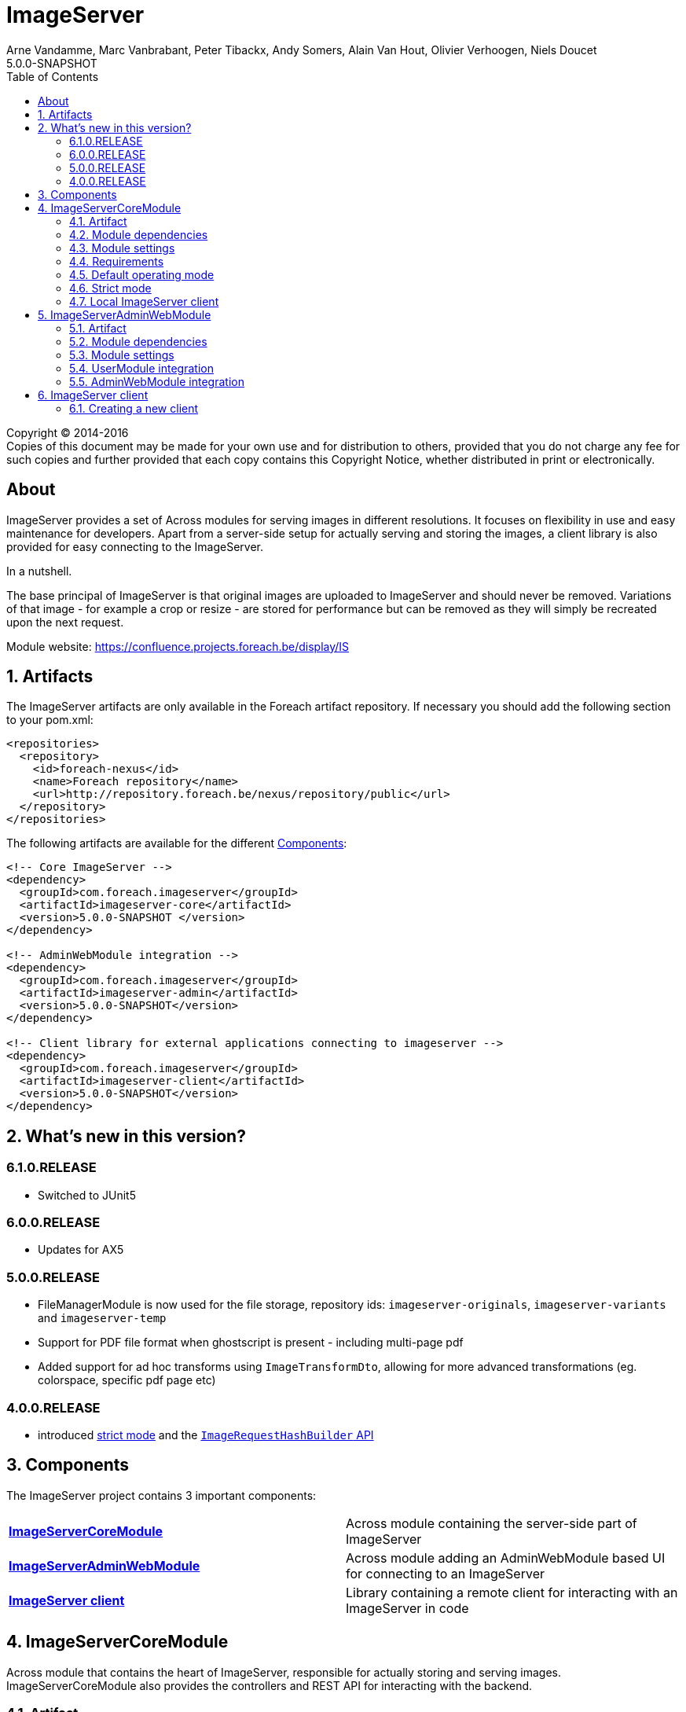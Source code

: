 = ImageServer
Arne Vandamme, Marc Vanbrabant, Peter Tibackx, Andy Somers, Alain Van Hout, Olivier Verhoogen, Niels Doucet
5.0.0-SNAPSHOT
:toc: left
:sectanchors:
:module-version: 5.0.0-SNAPSHOT
:module-url: https://confluence.projects.foreach.be/display/IS

[copyright,verbatim]
--
Copyright (C) 2014-2016 +
[small]#Copies of this document may be made for your own use and for distribution to others, provided that you do not charge any fee for such copies and further provided that each copy contains this Copyright Notice, whether distributed in print or electronically.#
--

[abstract]
== About
ImageServer provides a set of Across modules for serving images in different resolutions.
It focuses on flexibility in use and easy maintenance for developers.
Apart from a server-side setup for actually serving and storing the images, a client library is also provided for easy connecting to the ImageServer.

.In a nutshell.
The base principal of ImageServer is that original images are uploaded to ImageServer and should never be removed.
Variations of that image - for example a crop or resize - are stored for performance but can be removed as they will simply be recreated upon the next request.

Module website: {module-url}

:numbered:
== Artifacts
The ImageServer artifacts are only available in the Foreach artifact repository.
If necessary you should add the following section to your pom.xml:

[source,xml,indent=0]
[subs="verbatim,quotes,attributes"]
----
<repositories>
  <repository>
    <id>foreach-nexus</id>
    <name>Foreach repository</name>
    <url>http://repository.foreach.be/nexus/repository/public</url>
  </repository>
</repositories>
----

The following artifacts are available for the different <<components>>:

[source,xml,indent=0]
[subs="verbatim,quotes,attributes"]
----
<!-- Core ImageServer -->
<dependency>
  <groupId>com.foreach.imageserver</groupId>
  <artifactId>imageserver-core</artifactId>
  <version>{module-version} </version>
</dependency>

<!-- AdminWebModule integration -->
<dependency>
  <groupId>com.foreach.imageserver</groupId>
  <artifactId>imageserver-admin</artifactId>
  <version>{module-version}</version>
</dependency>

<!-- Client library for external applications connecting to imageserver -->
<dependency>
  <groupId>com.foreach.imageserver</groupId>
  <artifactId>imageserver-client</artifactId>
  <version>{module-version}</version>
</dependency>
----

== What's new in this version?
:numbered!:

=== 6.1.0.RELEASE

* Switched to JUnit5

=== 6.0.0.RELEASE

* Updates for AX5

=== 5.0.0.RELEASE

* FileManagerModule is now used for the file storage, repository ids: `imageserver-originals`, `imageserver-variants` and `imageserver-temp`
* Support for PDF file format when ghostscript is present - including multi-page pdf
* Added support for ad hoc transforms using `ImageTransformDto`, allowing for more advanced transformations (eg. colorspace, specific pdf page etc)

=== 4.0.0.RELEASE

* introduced <<strict-mode,strict mode>> and the <<url-hash-support,`ImageRequestHashBuilder` API>>

:numbered:
[[components]]
== Components
The ImageServer project contains 3 important components:

|===

|<<core, *ImageServerCoreModule*>> | Across module containing the server-side part of ImageServer

|<<admin-web, *ImageServerAdminWebModule*>> | Across module adding an AdminWebModule based UI for connecting to an ImageServer

|<<client, *ImageServer client*>> | Library containing a remote client for interacting with an ImageServer in code

|===

[[core]]
== ImageServerCoreModule
Across module that contains the heart of ImageServer, responsible for actually storing and serving images.
ImageServerCoreModule also provides the controllers and REST API for interacting with the backend.

=== Artifact
[source,xml,indent=0]
[subs="verbatim,quotes,attributes"]
----
<dependency>
  <groupId>com.foreach.imageserver</groupId>
  <artifactId>imageserver-core</artifactId>
  <version>{module-version} </version>
</dependency>
----

=== Module dependencies
ImageServerCoreModule has required dependencies on both *AcrossWebModule* and *AcrossHibernateJpaModule*.

=== Module settings
All properties start with the *imageServerCore.* prefix.

|===
|Property |Type |Description |Default

|rootPath
|`String`
|Root path for all controllers.  All mappings will be relative to this path.
|

|strictMode
|`Boolean`
|Should ImageServer operate in <<strict-mode,strict mode>>.
|_false_

|accessToken
|`String`
|Access token for the secured services.
|

|md5HashToken
|`String`
|Optional: Token to use for a default MD5 based <<url-hash-support,hash builder>>.
|

|createLocalClient
|`Boolean`
|Should an `ImageServerClient` connecting to this ImageServer be created and exposed.
|_false_

|imageServerUrl
|`String`
|Optional: URL for this ImageServer instance.  In case a local client will be created, this will be the base url for requesting images.
|

|store.folder
|`String`
|Physical root location of where all images should be stored.
|

|transformers.imageMagick.path
|`String`
|Path to the ImageMagick executable binaries.
|/usr/bin

|transformers.imageMagick.useGraphicsMagick
|`Boolean`
|Should GraphicsMagick be used instead of regular ImageMagick.  In that case the path should point to the GraphicsMagick binaries.
|_false_

|transformers.imageMagick.useGhostScript
|`Boolean`
|Is GhostScript supported on the GraphicsMagick installation.
|_false_

|streaming.imageNotFoundKey
|`String`
|Image key for the image that should be returned in case the originally requested image was not found.
|

|streaming.maxBrowserCacheSeconds
|`Integer`
|Number of seconds a browser is allowed to cache the image returned.
|60

|streaming.provideStackTrace
|`Boolean`
|Should exception stacktraces be returned to the caller.
|_false_

|===

=== Requirements
ImageServerCoreModule requires either ImageMagick or GraphicsMagick installed to work.
Additionally Ghostscript is required for processing of certain image types like EPS.

=== Default operating mode
When serving images using the public urls, ImageServer will only accept requests for registered resolutions or requests having a valid hash.

[[url-hash-support]]
==== URL hash support
If a requested image is not for a registered resolution, ImageServer will check if the request can be executed based on the presence of a *hash* parameter.
If that hash matches an internal hash generated of the requested variant parameters, the request is still considered valid and will be executed.

Configuring ImageServer with hash support alleviates the need to pre-register all resolutions.
Support for a default MD5 based hash mechanism can be activated by simply setting property *imageServerCore.md5HashToken* with a valid token string.

A hash is ignored if the request matches a registered resolution.

NOTE: The actual image is not taken into account when generating a hash, only the variant parameters requested.
This means that it is possible to generate a hash a single time and then append it to image urls you create manually.
However it is usually still easier to use an <<client,`ImageServerClient`>> for generating valid urls.

WARNING: If using hash urls the same `ImageRequestHashBuilder` must be registered on both the server and any <<client,`ImageServerClient`>> connecting to it.
Be aware that changing the hash mechanism at a later point in time can result in broken urls containing old hashes.
If you ever run into this problem, consider registering resolutions for the old requests instead, as then the hash will be ignored.

[[strict-mode]]
=== Strict mode
ImageServer can be set in strict mode by setting property *imageServerCore.strictMode* to `true`.
In strict mode only requests for registered resolutions will be accepted and any url hashes will be ignored.

Setting to strict mode decreases the risk of abuse and has a slight performance gain.

NOTE: Before ImageServer 4.0.0 strict mode was the only operating mode for ImageServer.

=== Local ImageServer client
If enabled, ImageServer can create and expose an `ImageServerClient` bean that connects to the ImageServer.
This is most useful if the ImageServer is running in the same application as the client code that will connect to it.

Enabling the creation of a local client is done through property *imageServerCore.createLocalClient*.

[[admin-web]]
== ImageServerAdminWebModule

AcrossModule that provides an administrative user interface for interacting with a single ImageServer.
Offers the following functionality:

* uploading an image
* managing the resolutions
* viewing a stored image and its registered variants

=== Artifact
[source,xml,indent=0]
[subs="verbatim,quotes,attributes"]
----
<dependency>
  <groupId>com.foreach.imageserver</groupId>
  <artifactId>imageserver-admin</artifactId>
  <version>{module-version} </version>
</dependency>
----

=== Module dependencies
ImageServerAdminWebModule has required dependencies on both *AdminWebModule* and *UserModule*.

=== Module settings
All properties start with the *imageServerAdmin.* prefix.

|===
|Property |Type |Description

|imageServerUrl
|`String`
|URL or relative base path for the ImageServer that this admin should connect to.

|accessToken
|`String`
|Access token required for the secured services of the ImageServer.

|===

=== UserModule integration
ImageServerAdminWebModule will install the following permissions:

* *imageserver view images*: The user can view images and access the imageserver administrative interface.
* *imageserver upload images*: The user can upload images.
* *imageserver manage resolutions*: The user can modify and create image resolutions.

=== AdminWebModule integration
The ImageServerAdminWebModule will add a top menu item *Image server* if the user has the *imageserver view images* permission.

[[client]]
== ImageServer client
Library that contains base classes for interacting with an ImageServer from code.

Most useful classes are:

* `RemoteImageServerClient` that is the actual client implementation of `ImageServerClient`
* `Md5ImageRequestHashBuilder` which is an MD5 hash-based implementation of the `ImageRequestHashBuilder`
* `ImageServerConversionUtils` which contains utility functions for doing operations on image dimensions (useful for building for example a client-side cropping UI)

The client is the easiest way to create correct URLs to ImageServer images.

=== Creating a new client
A new remote client can be a singleton instantiated by creating a new `RemoteImageServerClient` with the right url and (optionally) access token.
The access token is required if the client will be used for using secured parts of the API.
An access token is not required if the client will only be used for creating image urls.

.RemoteImageServerClient bean
[source,xml,indent=0]
[subs="verbatim,quotes,attributes"]
----
@Bean
public ImageServerClient imageServerClient() {
    return new RemoteImageServerClient( "http://imageserverurl/", "access-token" );
}
----

NOTE: Consumers should program against the `ImageServerClient` interface instead of specific implementations.

If the server is not operating in <<strict-mode,strict mode>>, you can also configure an `ImageRequestHashBuilder` on the client.

.RemoteImageServerClient bean using an md5 hashing
[source,xml,indent=0]
[subs="verbatim,quotes,attributes"]
----
@Bean
public ImageServerClient imageServerClient() {
    RemoteImageServerClient client = new RemoteImageServerClient( "http://imageserverurl/", "access-token" );
    client.setImageRequestHashBuilder( ImageRequestHashBuilder.md5( "hash-token" ) );
    return client;
}
----

WARNING: The same `ImageRequestHashBuilder` should be used on the client and the server for hashing to work.
Be aware that if the hashing mechanism changes (for example the md5 hash token changes) the old urls will no longer be valid.

